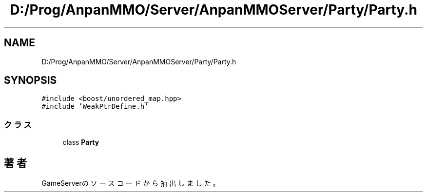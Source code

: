 .TH "D:/Prog/AnpanMMO/Server/AnpanMMOServer/Party/Party.h" 3 "2018年12月20日(木)" "GameServer" \" -*- nroff -*-
.ad l
.nh
.SH NAME
D:/Prog/AnpanMMO/Server/AnpanMMOServer/Party/Party.h
.SH SYNOPSIS
.br
.PP
\fC#include <boost/unordered_map\&.hpp>\fP
.br
\fC#include 'WeakPtrDefine\&.h'\fP
.br

.SS "クラス"

.in +1c
.ti -1c
.RI "class \fBParty\fP"
.br
.in -1c
.SH "著者"
.PP 
 GameServerのソースコードから抽出しました。
